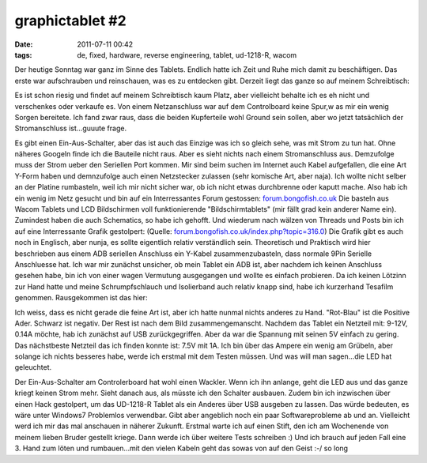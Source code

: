 graphictablet #2
################
:date: 2011-07-11 00:42
:tags: de, fixed, hardware, reverse engineering, tablet, ud-1218-R, wacom

Der heutige Sonntag war ganz im Sinne des Tablets. Endlich hatte ich
Zeit und Ruhe mich damit zu beschäftigen. Das erste war aufschrauben und
reinschauen, was es zu entdecken gibt. Derzeit liegt das ganze so auf
meinem Schreibtisch:

|Arbeitsplatz|

Es ist schon riesig und findet
auf meinem Schreibtisch kaum Platz, aber vielleicht behalte ich es eh
nicht und verschenkes oder verkaufe es. Von einem Netzanschluss war auf
dem Controlboard keine Spur,w as mir ein wenig Sorgen bereitete. Ich
fand zwar raus, dass die beiden Kupferteile wohl Ground sein sollen,
aber wo jetzt tatsächlich der Stromanschluss ist...guuute frage. 

|Wacom Controler|

Es gibt einen Ein-Aus-Schalter, aber das ist auch das
Einzige was ich so gleich sehe, was mit Strom zu tun hat. Ohne näheres
Googeln finde ich die Bauteile nicht raus. Aber es sieht nichts nach
einem Stromanschluss aus. Demzufolge muss der Strom ueber den Seriellen
Port kommen. Mir sind beim suchen im Internet auch Kabel aufgefallen,
die eine Art Y-Form haben und demnzufolge auch einen Netzstecker
zulassen (sehr komische Art, aber naja). Ich wollte nicht selber an der
Platine rumbasteln, weil ich mir nicht sicher war, ob ich nicht etwas
durchbrenne oder kaputt mache. Also hab ich ein wenig im Netz gesucht
und bin auf ein Interressantes Forum gestossen: `forum.bongofish.co.uk`_
Die basteln aus Wacom Tablets und LCD Bildschirmen voll funktionierende
"Bildschirmtablets" (mir fällt grad kein anderer Name ein). Zumindest
haben die auch Schematics, so habe ich gehofft. Und wiederum nach wälzen
von Threads und Posts bin ich auf eine Interressante Grafik gestolpert:
|Pin Schematics| 
(Quelle: `forum.bongofish.co.uk/index.php?topic=316.0`_) Die Grafik gibt es auch
noch in Englisch, aber nunja, es sollte eigentlich relativ verständlich
sein. Theoretisch und Praktisch wird hier beschrieben aus einem ADB
seriellen Anschluss ein Y-Kabel zusammenzubasteln, dass normale 9Pin
Serielle Anschluesse hat. Ich war mir zunächst unsicher, ob mein Tablet
ein ADB ist, aber nachdem ich keinen Anschluss gesehen habe, bin ich von
einer wagen Vermutung ausgegangen und wollte es einfach probieren. Da
ich keinen Lötzinn zur Hand hatte und meine Schrumpfschlauch und
Isolierband auch relativ knapp sind, habe ich kurzerhand Tesafilm
genommen. Rausgekommen ist das hier: 

|Y-Kabel|

Ich weiss, dass es
nicht gerade die feine Art ist, aber ich hatte nunmal nichts anderes zu
Hand. "Rot-Blau" ist die Positive Ader. Schwarz ist negativ. Der Rest
ist nach dem Bild zusammengemanscht. Nachdem das Tablet ein Netzteil
mit: 9-12V, 0.14A möchte, hab ich zunächst auf USB zurückgegriffen. Aber
da war die Spannung mit seinen 5V einfach zu gering. Das nächstbeste
Netzteil das ich finden konnte ist: 7.5V mit 1A. Ich bin über das Ampere
ein wenig am Grübeln, aber solange ich nichts besseres habe, werde ich
erstmal mit dem Testen müssen. Und was will man sagen...die LED hat
geleuchtet. 

|LED - Tablet|

Der Ein-Aus-Schalter am Controlerboard hat
wohl einen Wackler. Wenn ich ihn anlange, geht die LED aus und das ganze
kriegt keinen Strom mehr. Sieht danach aus, als müsste ich den Schalter
ausbauen. Zudem bin ich inzwischen über einen Hack gestolpert, um das
UD-1218-R Tablet als ein Anderes über USB ausgeben zu lassen. Das würde
bedeuten, es wäre unter Windows7 Problemlos verwendbar. Gibt aber
angeblich noch ein paar Softwareprobleme ab und an. Vielleicht werd ich
mir das mal anschauen in näherer Zukunft. Erstmal warte ich auf einen
Stift, den ich am Wochenende von meinem lieben Bruder gestellt kriege.
Dann werde ich über weitere Tests schreiben :) Und ich brauch auf jeden
Fall eine 3. Hand zum löten und rumbauen...mit den vielen Kabeln geht
das sowas von auf den Geist :-/ so long

.. _|image5|: http://images.hoeja.de/blog/arbeitsplatz.jpg
.. _|image6|: http://images.hoeja.de/blog/controler.jpg
.. _forum.bongofish.co.uk: http://forum.bongofish.co.uk/
.. _|image7|: http://images.hoeja.de/blog/schema_cavo_tavoletta.jpg
.. _forum.bongofish.co.uk/index.php?topic=316.0: http://forum.bongofish.co.uk/index.php?topic=316.0
.. _|image8|: http://images.hoeja.de/blog/verbindung.jpg
.. _|image9|: http://images.hoeja.de/blog/led.jpg

.. |Arbeitsplatz| image:: http://images.hoeja.de/blog/arbeitsplatz-300x199.jpg
.. |Wacom Controler| image:: http://images.hoeja.de/blog/controler-300x199.jpg
.. |Pin Schematics| image:: http://images.hoeja.de/blog/schema_cavo_tavoletta-300x283.jpg
.. |Y-Kabel| image:: http://images.hoeja.de/blog/verbindung-300x199.jpg
.. |LED - Tablet| image:: http://images.hoeja.de/blog/led-300x199.jpg
.. |image5| image:: http://images.hoeja.de/blog/arbeitsplatz-300x199.jpg
.. |image6| image:: http://images.hoeja.de/blog/controler-300x199.jpg
.. |image7| image:: http://images.hoeja.de/blog/schema_cavo_tavoletta-300x283.jpg
.. |image8| image:: http://images.hoeja.de/blog/verbindung-300x199.jpg
.. |image9| image:: http://images.hoeja.de/blog/led-300x199.jpg
